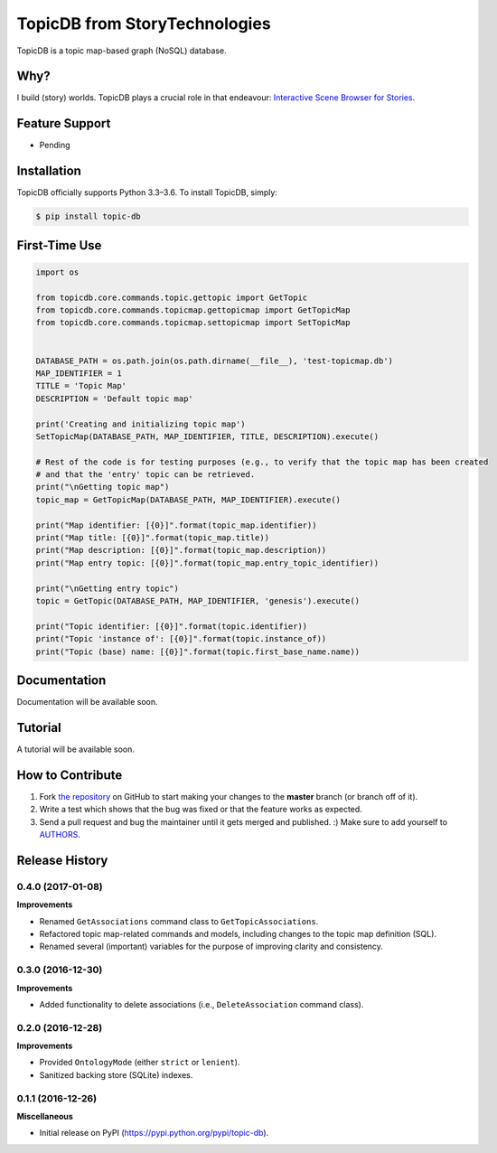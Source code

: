 TopicDB from StoryTechnologies
==============================

TopicDB is a topic map-based graph (NoSQL) database.

.. image:: http://www.storytechnologies.com/wp-content/uploads/2016/12/topic-db-logo.png

Why?
----

I build (story) worlds. TopicDB plays a crucial role in that endeavour: `Interactive Scene Browser for Stories`_.

Feature Support
---------------

- Pending

Installation
------------

TopicDB officially supports Python 3.3–3.6. To install TopicDB, simply:

.. code-block:: bash

    $ pip install topic-db

First-Time Use
--------------

.. code-block:: python

    import os

    from topicdb.core.commands.topic.gettopic import GetTopic
    from topicdb.core.commands.topicmap.gettopicmap import GetTopicMap
    from topicdb.core.commands.topicmap.settopicmap import SetTopicMap


    DATABASE_PATH = os.path.join(os.path.dirname(__file__), 'test-topicmap.db')
    MAP_IDENTIFIER = 1
    TITLE = 'Topic Map'
    DESCRIPTION = 'Default topic map'

    print('Creating and initializing topic map')
    SetTopicMap(DATABASE_PATH, MAP_IDENTIFIER, TITLE, DESCRIPTION).execute()

    # Rest of the code is for testing purposes (e.g., to verify that the topic map has been created
    # and that the 'entry' topic can be retrieved.
    print("\nGetting topic map")
    topic_map = GetTopicMap(DATABASE_PATH, MAP_IDENTIFIER).execute()

    print("Map identifier: [{0}]".format(topic_map.identifier))
    print("Map title: [{0}]".format(topic_map.title))
    print("Map description: [{0}]".format(topic_map.description))
    print("Map entry topic: [{0}]".format(topic_map.entry_topic_identifier))

    print("\nGetting entry topic")
    topic = GetTopic(DATABASE_PATH, MAP_IDENTIFIER, 'genesis').execute()

    print("Topic identifier: [{0}]".format(topic.identifier))
    print("Topic 'instance of': [{0}]".format(topic.instance_of))
    print("Topic (base) name: [{0}]".format(topic.first_base_name.name))

Documentation
-------------

Documentation will be available soon.

Tutorial
--------

A tutorial will be available soon.

How to Contribute
-----------------

#. Fork `the repository`_ on GitHub to start making your changes to the **master** branch (or branch off of it).
#. Write a test which shows that the bug was fixed or that the feature works as expected.
#. Send a pull request and bug the maintainer until it gets merged and published. :) Make sure to add yourself to AUTHORS_.

.. _Interactive Scene Browser for Stories: http://www.storytechnologies.com/2016/10/interactive-scene-browser-for-stories/
.. _the repository: https://github.com/brettkromkamp/topic_db
.. _AUTHORS: https://github.com/brettkromkamp/topic_db/blob/master/AUTHORS.rst


.. :changelog:

Release History
---------------

0.4.0 (2017-01-08)
++++++++++++++++++

**Improvements**

- Renamed ``GetAssociations`` command class to ``GetTopicAssociations``.
- Refactored topic map-related commands and models, including changes to the topic map definition (SQL).
- Renamed several (important) variables for the purpose of improving clarity and consistency.

0.3.0 (2016-12-30)
++++++++++++++++++

**Improvements**

- Added functionality to delete associations (i.e., ``DeleteAssociation`` command class).

0.2.0 (2016-12-28)
++++++++++++++++++

**Improvements**

- Provided ``OntologyMode`` (either ``strict`` or ``lenient``).
- Sanitized backing store (SQLite) indexes.

0.1.1 (2016-12-26)
++++++++++++++++++

**Miscellaneous**

- Initial release on PyPI (https://pypi.python.org/pypi/topic-db).


